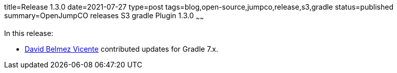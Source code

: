 title=Release 1.3.0
date=2021-07-27
type=post
tags=blog,open-source,jumpco,release,s3,gradle
status=published
summary=OpenJumpCO releases S3 gradle Plugin 1.3.0
~~~~~~

In this release:

* https://github.com/sanmibuh[David Belmez Vicente] contributed updates for Gradle 7.x.

